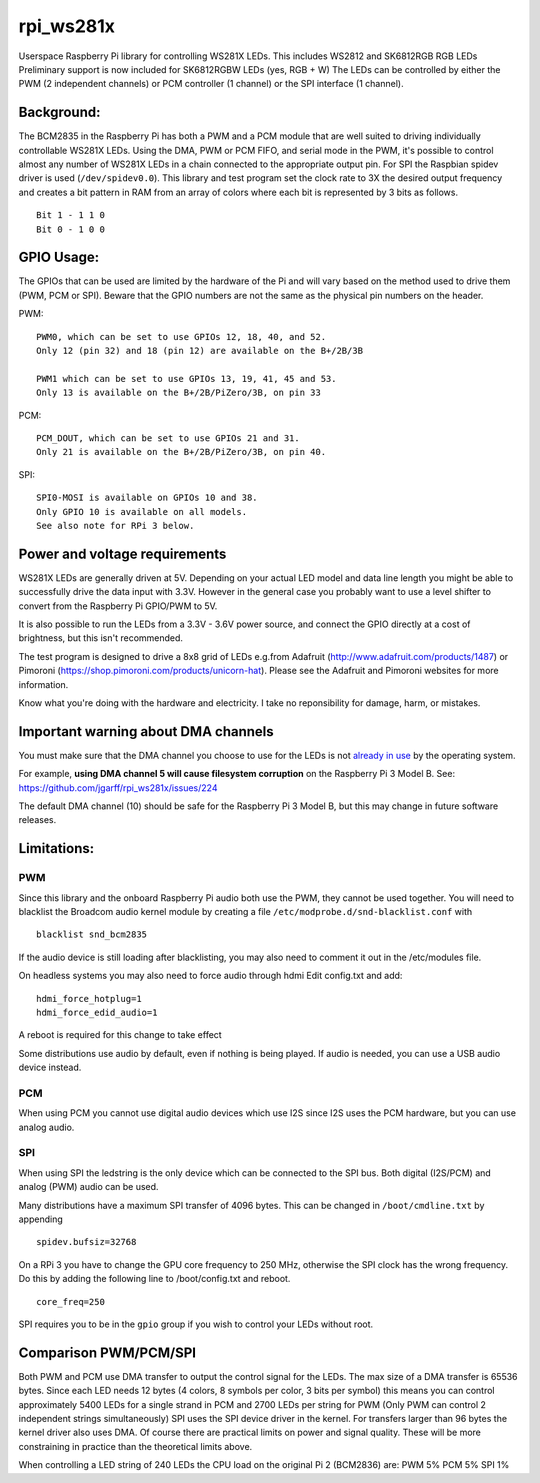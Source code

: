 rpi\_ws281x
===========

Userspace Raspberry Pi library for controlling WS281X LEDs. This
includes WS2812 and SK6812RGB RGB LEDs Preliminary support is now
included for SK6812RGBW LEDs (yes, RGB + W) The LEDs can be controlled
by either the PWM (2 independent channels) or PCM controller (1 channel)
or the SPI interface (1 channel).

Background:
-----------

The BCM2835 in the Raspberry Pi has both a PWM and a PCM module that are
well suited to driving individually controllable WS281X LEDs. Using the
DMA, PWM or PCM FIFO, and serial mode in the PWM, it's possible to
control almost any number of WS281X LEDs in a chain connected to the
appropriate output pin. For SPI the Raspbian spidev driver is used
(``/dev/spidev0.0``). This library and test program set the clock rate
to 3X the desired output frequency and creates a bit pattern in RAM from
an array of colors where each bit is represented by 3 bits as follows.

::

    Bit 1 - 1 1 0
    Bit 0 - 1 0 0

GPIO Usage:
-----------

The GPIOs that can be used are limited by the hardware of the Pi and
will vary based on the method used to drive them (PWM, PCM or SPI).
Beware that the GPIO numbers are not the same as the physical pin
numbers on the header.

PWM:

::

            PWM0, which can be set to use GPIOs 12, 18, 40, and 52.
            Only 12 (pin 32) and 18 (pin 12) are available on the B+/2B/3B

            PWM1 which can be set to use GPIOs 13, 19, 41, 45 and 53.
            Only 13 is available on the B+/2B/PiZero/3B, on pin 33

PCM:

::

            PCM_DOUT, which can be set to use GPIOs 21 and 31.
            Only 21 is available on the B+/2B/PiZero/3B, on pin 40.

SPI:

::

            SPI0-MOSI is available on GPIOs 10 and 38.
            Only GPIO 10 is available on all models.
            See also note for RPi 3 below.

Power and voltage requirements
------------------------------

WS281X LEDs are generally driven at 5V. Depending on your actual LED
model and data line length you might be able to successfully drive the
data input with 3.3V. However in the general case you probably want to
use a level shifter to convert from the Raspberry Pi GPIO/PWM to 5V.

It is also possible to run the LEDs from a 3.3V - 3.6V power source, and
connect the GPIO directly at a cost of brightness, but this isn't
recommended.

The test program is designed to drive a 8x8 grid of LEDs e.g.from
Adafruit (http://www.adafruit.com/products/1487) or Pimoroni
(https://shop.pimoroni.com/products/unicorn-hat). Please see the
Adafruit and Pimoroni websites for more information.

Know what you're doing with the hardware and electricity. I take no
reponsibility for damage, harm, or mistakes.

Important warning about DMA channels
------------------------------------

You must make sure that the DMA channel you choose to use for the LEDs
is not `already in
use <https://www.raspberrypi.org/forums/viewtopic.php?p=609380#p609380>`__
by the operating system.

For example, **using DMA channel 5 will cause filesystem corruption** 
on the Raspberry Pi 3 Model B. 
See: https://github.com/jgarff/rpi_ws281x/issues/224

The default DMA channel (10) should be safe for the Raspberry Pi 3 Model
B, but this may change in future software releases.

Limitations:
------------

PWM
~~~

Since this library and the onboard Raspberry Pi audio both use the PWM,
they cannot be used together. You will need to blacklist the Broadcom
audio kernel module by creating a file
``/etc/modprobe.d/snd-blacklist.conf`` with

::

    blacklist snd_bcm2835

If the audio device is still loading after blacklisting, you may also
need to comment it out in the /etc/modules file.

On headless systems you may also need to force audio through hdmi Edit
config.txt and add:

::

    hdmi_force_hotplug=1
    hdmi_force_edid_audio=1

A reboot is required for this change to take effect

Some distributions use audio by default, even if nothing is being
played. If audio is needed, you can use a USB audio device instead.

PCM
~~~

When using PCM you cannot use digital audio devices which use I2S since
I2S uses the PCM hardware, but you can use analog audio.

SPI
~~~

When using SPI the ledstring is the only device which can be connected
to the SPI bus. Both digital (I2S/PCM) and analog (PWM) audio can be
used.

Many distributions have a maximum SPI transfer of 4096 bytes. This can
be changed in ``/boot/cmdline.txt`` by appending

::

        spidev.bufsiz=32768

On a RPi 3 you have to change the GPU core frequency to 250 MHz,
otherwise the SPI clock has the wrong frequency. Do this by adding the
following line to /boot/config.txt and reboot.

::

        core_freq=250

SPI requires you to be in the ``gpio`` group if you wish to control your
LEDs without root.

Comparison PWM/PCM/SPI
----------------------

Both PWM and PCM use DMA transfer to output the control signal for the
LEDs. The max size of a DMA transfer is 65536 bytes. Since each LED
needs 12 bytes (4 colors, 8 symbols per color, 3 bits per symbol) this
means you can control approximately 5400 LEDs for a single strand in PCM
and 2700 LEDs per string for PWM (Only PWM can control 2 independent
strings simultaneously) SPI uses the SPI device driver in the kernel.
For transfers larger than 96 bytes the kernel driver also uses DMA. Of
course there are practical limits on power and signal quality. These
will be more constraining in practice than the theoretical limits above.

When controlling a LED string of 240 LEDs the CPU load on the original
Pi 2 (BCM2836) are: PWM 5% PCM 5% SPI 1%
